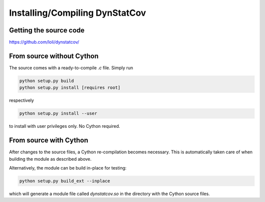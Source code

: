 ===============================
Installing/Compiling DynStatCov
===============================

Getting the source code
-----------------------
https://github.com/loli/dynstatcov/

From source without Cython
--------------------------
The source comes with a ready-to-compile *.c* file. Simply run

.. code-block:: bash

    python setup.py build
    python setup.py install [requires root]
    
respectively

.. code-block:: bash

    python setup.py install --user
    
to install with user privileges only. No Cython required.

From source with Cython
-----------------------
After changes to the source files, a Cython re-compilation becomes necessary. This is automatically taken care of when building the module as described above.

Alternatively, the module can be build in-place for testing:

.. code-block:: bash

    python setup.py build_ext --inplace
    
which will generate a module file called `dynstatcov.so` in the directory with the Cython source files.
